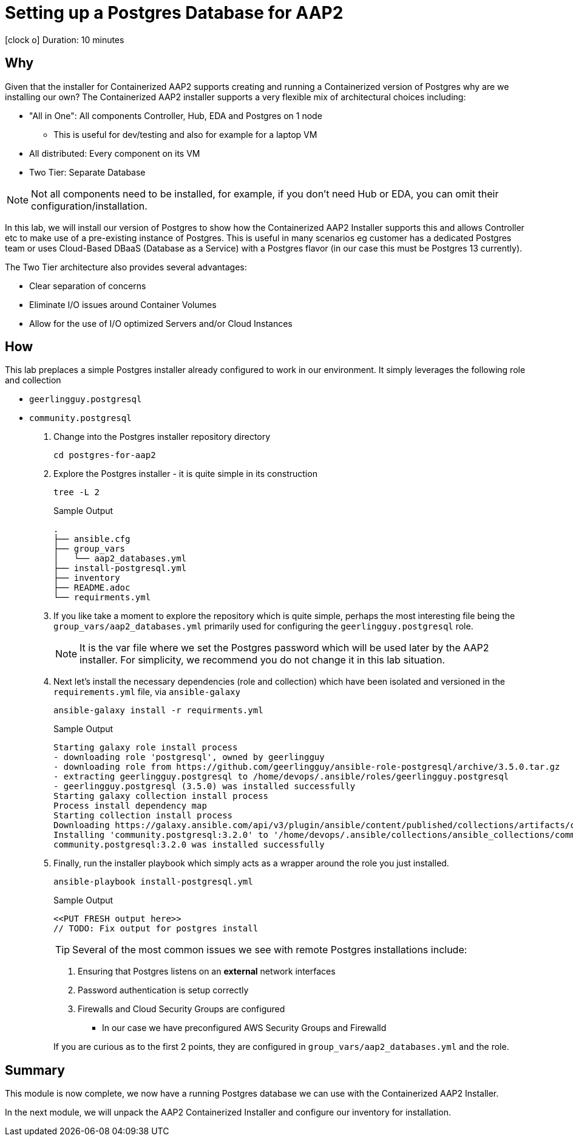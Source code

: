 // :icons: font
= Setting up a Postgres Database for AAP2

icon:clock-o[Duration: 10 Minutes] Duration: 10 minutes

== Why

Given that the installer for Containerized AAP2 supports creating and running a Containerized version of Postgres why are we installing our own? The Containerized AAP2 installer supports a very flexible mix of architectural choices including:

* "All in One": All components Controller, Hub, EDA and Postgres on 1 node
** This is useful for dev/testing and also for example for a laptop VM
* All distributed: Every component on its VM
* Two Tier: Separate Database

[NOTE]
====
Not all components need to be installed, for example, if you don't need Hub or EDA, you can omit their configuration/installation.
====

In this lab, we will install our version of Postgres to show how the Containerized AAP2 Installer supports this and allows Controller etc to make use of a pre-existing instance of Postgres. This is useful in many scenarios eg customer has a dedicated Postgres team or uses Cloud-Based DBaaS (Database as a Service) with a Postgres flavor (in our case this must be Postgres 13 currently).

The Two Tier architecture also provides several advantages:

* Clear separation of concerns
* Eliminate I/O issues around Container Volumes
* Allow for the use of I/O optimized Servers and/or Cloud Instances

////
for example a complete all in one where everything including post runs on a single host to a completely distributed model, where each component runs on its own BM.

In addition, the installer allows the end-user to supply their own grass instance. This is a flexible option and allows for not only a separation of concerns, but for automation teams to leverage centrally, managed databases by dedicated database teams, but also the optioiNOTEn of using a cloud based DBA, such as RDS.

NOTE: important to understand the support model of using external pass grass, and it's beyond the scope of this lack lab to cover this.

* Databases are often IO bound and separation allows for the use of dedicated instances and IO optimization
** Cloud Providers for example support both IO-optimized instance types (NVMe drives etc)
** Cloud Providers also

NOTE: It is beyond the scope of this lab to cover the support implications of externally self hosted or cloud-hosted Postgres.

== Postgres Requirements
//// 

== How

This lab preplaces a simple Postgres installer already configured to work in our environment. It simply leverages the following role and collection

* `geerlingguy.postgresql`
* `community.postgresql`

. Change into the Postgres installer repository directory
+

[source,sh]
----
cd postgres-for-aap2
----

. Explore the Postgres installer - it is quite simple in its construction
+

[source,sh]
----
tree -L 2
----
+
.Sample Output
[source,texinfo]
----
.
├── ansible.cfg
├── group_vars
│   └── aap2_databases.yml
├── install-postgresql.yml
├── inventory
├── README.adoc
└── requirments.yml
----
+

. If you like take a moment to explore the repository which is quite simple, perhaps the most interesting file being the `group_vars/aap2_databases.yml` primarily used for configuring the `geerlingguy.postgresql` role.
+
NOTE: It is the var file where we set the Postgres password which will be used later by the AAP2 installer. For simplicity, we recommend you do not change it in this lab situation.

. Next let's install the necessary dependencies (role and collection) which have been isolated and versioned in the `requirements.yml` file, via `ansible-galaxy`
+

[source,sh,role=execute,subs=attributes+]
----
ansible-galaxy install -r requirments.yml
----
+

.Sample Output
[source,texinfo]
----
Starting galaxy role install process
- downloading role 'postgresql', owned by geerlingguy
- downloading role from https://github.com/geerlingguy/ansible-role-postgresql/archive/3.5.0.tar.gz
- extracting geerlingguy.postgresql to /home/devops/.ansible/roles/geerlingguy.postgresql
- geerlingguy.postgresql (3.5.0) was installed successfully
Starting galaxy collection install process
Process install dependency map
Starting collection install process
Downloading https://galaxy.ansible.com/api/v3/plugin/ansible/content/published/collections/artifacts/community-postgresql-3.2.0.tar.gz to /home/devops/.ansible/tmp/ansible-local-436544_pd24uz/tmpsp8y6798/community-postgresql-3.2.0-b6zf4udj
Installing 'community.postgresql:3.2.0' to '/home/devops/.ansible/collections/ansible_collections/community/postgresql'
community.postgresql:3.2.0 was installed successfully
----

. Finally, run the installer playbook which simply acts as a wrapper around the role you just installed.
+

[source,sh,role=execute,subs=attributes+]
----
ansible-playbook install-postgresql.yml
----
+

.Sample Output
[source,texinfo]
----
<<PUT FRESH output here>>
// TODO: Fix output for postgres install
----
+

TIP: Several of the most common issues we see with remote Postgres installations include:
+
--
. Ensuring that Postgres listens on an *external* network interfaces
. Password authentication is setup correctly
. Firewalls and Cloud Security Groups are configured
** In our case we have preconfigured AWS Security Groups and Firewalld
--
+

If you are curious as to the first 2 points, they are configured in `group_vars/aap2_databases.yml` and the role.

////
==== Basic Checklist for broken Postgres Installs

. `[]` Is it running! (`ps -ef`)
. `[]` Can I access it locally (e.g.) *and* authenticate
. `[]` Can I access the port, typically 5432, across the network

////
== Summary

This module is now complete, we now have a running Postgres database we can use with the Containerized AAP2 Installer.

In the next module, we will unpack the AAP2 Containerized Installer and configure our inventory for installation.